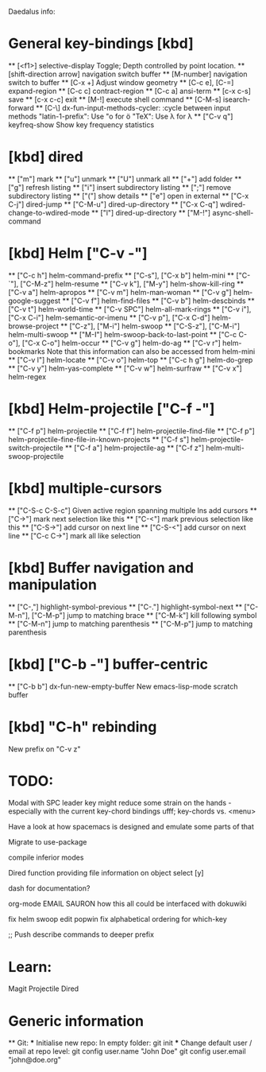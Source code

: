 Daedalus info:

* General key-bindings [kbd]
  ** [<f1>] selective-display
    Toggle; Depth controlled by point location.
  ** [shift-direction arrow] navigation switch buffer
  ** [M-number] navigation switch to buffer
  ** [C-x +] Adjust window geometry
  ** [C-c e], [C-=] expand-region
  ** [C-c c] contract-region
  ** [C-c a] ansi-term
  ** [c-x c-s] save
  ** [c-x c-c] exit
  ** [M-!] execute shell command
  ** [C-M-s] isearch-forward
  ** [C-\] dx-fun-input-methods-cycler: :cycle between input methods 
      "latin-1-prefix": Use "o for ö
      "TeX": Use \lambda for λ
  ** ["C-v q"] keyfreq-show
    Show key frequency statistics
* [kbd] dired
  ** ["m"] mark
  ** ["u"] unmark
  ** ["U"] unmark all
  ** ["+"] add folder
  ** ["g"] refresh listing
  ** ["i"] insert subdirectory listing
  ** [";"] remove subdirectory listing
  ** ["("] show details
  ** ["e"] open in external
  ** ["C-x C-j"] dired-jump
  ** ["C-M-u"] dired-up-directory
  ** ["C-x C-q"] wdired-change-to-wdired-mode
  ** ["l"] dired-up-directory
  ** ["M-!"] async-shell-command
* [kbd] Helm ["C-v -"]
  ** ["C-c h"] helm-command-prefix
  ** ["C-s"], ["C-x b"] helm-mini
  ** ["C-`"], ["C-M-z"] helm-resume
  ** ["C-v k"], ["M-y"] helm-show-kill-ring
  ** ["C-v a"] helm-apropos
  ** ["C-v m"] helm-man-woman
  ** ["C-v g"] helm-google-suggest
  ** ["C-v f"] helm-find-files
  ** ["C-v b"] helm-descbinds
  ** ["C-v t"] helm-world-time
  ** ["C-v SPC"] helm-all-mark-rings
  ** ["C-v i"], ["C-x C-i"] helm-semantic-or-imenu
  ** ["C-v p"], ["C-x C-d"] helm-browse-project
  ** ["C-z"], ["M-i"] helm-swoop
  ** ["C-S-z"], ["C-M-i"] helm-multi-swoop
  ** ["M-I"] helm-swoop-back-to-last-point
  ** ["C-c C-o"], ["C-x C-o"] helm-occur
  ** ["C-v g"] helm-do-ag
  ** ["C-v r"] helm-bookmarks
  Note that this information can also be accessed from helm-mini
  ** ["C-v l"] helm-locate
  ** ["C-v o"] helm-top
  ** ["C-c h g"] helm-do-grep
  ** ["C-v y"] helm-yas-complete
  ** ["C-v w"] helm-surfraw
  ** ["C-v x"] helm-regex
* [kbd] Helm-projectile ["C-f -"]
  ** ["C-f p"] helm-projectile
  ** ["C-f f"] helm-projectile-find-file
  ** ["C-f p"] helm-projectile-fine-file-in-known-projects
  ** ["C-f s"] helm-projectile-switch-projectile
  ** ["C-f a"] helm-projectile-ag
  ** ["C-f z"] helm-multi-swoop-projectile
* [kbd] multiple-cursors
  ** ["C-S-c C-S-c"] Given active region spanning multiple lns add cursors
  ** ["C->"] mark next selection like this
  ** ["C-<"] mark previous selection like this
  ** ["C-S->"] add cursor on next line
  ** ["C-S-<"] add cursor on next line
  ** ["C-c C->"] mark all like selection
* [kbd] Buffer navigation and manipulation
  ** ["C-,"] highlight-symbol-previous
  ** ["C-."] highlight-symbol-next
  ** ["C-M-n"], ["C-M-p"] jump to matching brace
  ** ["C-M-k"] kill following symbol
  ** ["C-M-n"] jump to matching parenthesis
  ** ["C-M-p"] jump to matching parenthesis
* [kbd] ["C-b -"] buffer-centric
  ** ["C-b b"] dx-fun-new-empty-buffer
    New emacs-lisp-mode scratch buffer
* [kbd] "C-h" rebinding
  New prefix on "C-v z"


* TODO:
Modal with SPC leader key might reduce some strain on the hands - especially
with the current key-chord bindings ufff;
key-chords vs. <menu>

Have a look at how spacemacs is designed and emulate some parts of that

Migrate to use-package

compile inferior modes

Dired function providing file information on object select [y]

dash for documentation?

org-mode
EMAIL
SAURON
how this all could be interfaced with dokuwiki

fix helm swoop edit popwin
fix alphabetical ordering for which-key

;; Push describe commands to deeper prefix

* Learn:
Magit
Projectile
Dired

* Generic information
  ** Git:
  *** Initialise new repo:
  In empty folder: git init
  *** Change default user / email at repo level:
  git config user.name "John Doe"
  git config user.email "john@doe.org"
